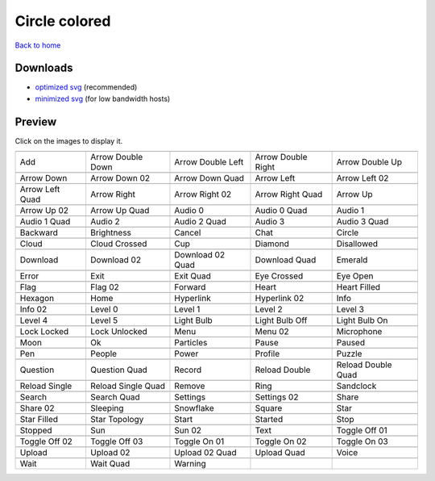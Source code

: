 Circle colored
==============

`Back to home <README.rst>`__

Downloads
---------

- `optimized svg <https://github.com/IceflowRE/simple-icons/releases/download/latest/circle-colored-optimized.zip>`__ (recommended)
- `minimized svg <https://github.com/IceflowRE/simple-icons/releases/download/latest/circle-colored-minimized.zip>`__ (for low bandwidth hosts)

Preview
-------

Click on the images to display it.

========  ========  ========  ========  ========  
|svg000|  |svg001|  |svg002|  |svg003|  |svg004|
|dsc000|  |dsc001|  |dsc002|  |dsc003|  |dsc004|
|svg005|  |svg006|  |svg007|  |svg008|  |svg009|
|dsc005|  |dsc006|  |dsc007|  |dsc008|  |dsc009|
|svg010|  |svg011|  |svg012|  |svg013|  |svg014|
|dsc010|  |dsc011|  |dsc012|  |dsc013|  |dsc014|
|svg015|  |svg016|  |svg017|  |svg018|  |svg019|
|dsc015|  |dsc016|  |dsc017|  |dsc018|  |dsc019|
|svg020|  |svg021|  |svg022|  |svg023|  |svg024|
|dsc020|  |dsc021|  |dsc022|  |dsc023|  |dsc024|
|svg025|  |svg026|  |svg027|  |svg028|  |svg029|
|dsc025|  |dsc026|  |dsc027|  |dsc028|  |dsc029|
|svg030|  |svg031|  |svg032|  |svg033|  |svg034|
|dsc030|  |dsc031|  |dsc032|  |dsc033|  |dsc034|
|svg035|  |svg036|  |svg037|  |svg038|  |svg039|
|dsc035|  |dsc036|  |dsc037|  |dsc038|  |dsc039|
|svg040|  |svg041|  |svg042|  |svg043|  |svg044|
|dsc040|  |dsc041|  |dsc042|  |dsc043|  |dsc044|
|svg045|  |svg046|  |svg047|  |svg048|  |svg049|
|dsc045|  |dsc046|  |dsc047|  |dsc048|  |dsc049|
|svg050|  |svg051|  |svg052|  |svg053|  |svg054|
|dsc050|  |dsc051|  |dsc052|  |dsc053|  |dsc054|
|svg055|  |svg056|  |svg057|  |svg058|  |svg059|
|dsc055|  |dsc056|  |dsc057|  |dsc058|  |dsc059|
|svg060|  |svg061|  |svg062|  |svg063|  |svg064|
|dsc060|  |dsc061|  |dsc062|  |dsc063|  |dsc064|
|svg065|  |svg066|  |svg067|  |svg068|  |svg069|
|dsc065|  |dsc066|  |dsc067|  |dsc068|  |dsc069|
|svg070|  |svg071|  |svg072|  |svg073|  |svg074|
|dsc070|  |dsc071|  |dsc072|  |dsc073|  |dsc074|
|svg075|  |svg076|  |svg077|  |svg078|  |svg079|
|dsc075|  |dsc076|  |dsc077|  |dsc078|  |dsc079|
|svg080|  |svg081|  |svg082|  |svg083|  |svg084|
|dsc080|  |dsc081|  |dsc082|  |dsc083|  |dsc084|
|svg085|  |svg086|  |svg087|  |svg088|  |svg089|
|dsc085|  |dsc086|  |dsc087|  |dsc088|  |dsc089|
|svg090|  |svg091|  |svg092|  |svg093|  |svg094|
|dsc090|  |dsc091|  |dsc092|  |dsc093|  |dsc094|
|svg095|  |svg096|  |svg097|  |svg098|  |svg099|
|dsc095|  |dsc096|  |dsc097|  |dsc098|  |dsc099|
|svg100|  |svg101|  |svg102|  |svg103|  |svg104|
|dsc100|  |dsc101|  |dsc102|  |dsc103|  |dsc104|
|svg105|  |svg106|  |svg107|  |svg108|  |svg109|
|dsc105|  |dsc106|  |dsc107|  |dsc108|  |dsc109|
|svg110|  |svg111|  |svg112|  |svg113|  |svg114|
|dsc110|  |dsc111|  |dsc112|  |dsc113|  |dsc114|
|svg115|  |svg116|  |svg117|  |svg118|  |svg119|
|dsc115|  |dsc116|  |dsc117|  |dsc118|  |dsc119|
|svg120|  |svg121|  |svg122|
|dsc120|  |dsc121|  |dsc122|
========  ========  ========  ========  ========  


.. |dsc000| replace:: Add
.. |svg000| image:: icons/circle-colored/add.svg
    :width: 128px
    :target: icons/circle-colored/add.svg
.. |dsc001| replace:: Arrow Double Down
.. |svg001| image:: icons/circle-colored/arrow_double_down.svg
    :width: 128px
    :target: icons/circle-colored/arrow_double_down.svg
.. |dsc002| replace:: Arrow Double Left
.. |svg002| image:: icons/circle-colored/arrow_double_left.svg
    :width: 128px
    :target: icons/circle-colored/arrow_double_left.svg
.. |dsc003| replace:: Arrow Double Right
.. |svg003| image:: icons/circle-colored/arrow_double_right.svg
    :width: 128px
    :target: icons/circle-colored/arrow_double_right.svg
.. |dsc004| replace:: Arrow Double Up
.. |svg004| image:: icons/circle-colored/arrow_double_up.svg
    :width: 128px
    :target: icons/circle-colored/arrow_double_up.svg
.. |dsc005| replace:: Arrow Down
.. |svg005| image:: icons/circle-colored/arrow_down.svg
    :width: 128px
    :target: icons/circle-colored/arrow_down.svg
.. |dsc006| replace:: Arrow Down 02
.. |svg006| image:: icons/circle-colored/arrow_down-02.svg
    :width: 128px
    :target: icons/circle-colored/arrow_down-02.svg
.. |dsc007| replace:: Arrow Down Quad
.. |svg007| image:: icons/circle-colored/arrow_down_quad.svg
    :width: 128px
    :target: icons/circle-colored/arrow_down_quad.svg
.. |dsc008| replace:: Arrow Left
.. |svg008| image:: icons/circle-colored/arrow_left.svg
    :width: 128px
    :target: icons/circle-colored/arrow_left.svg
.. |dsc009| replace:: Arrow Left 02
.. |svg009| image:: icons/circle-colored/arrow_left-02.svg
    :width: 128px
    :target: icons/circle-colored/arrow_left-02.svg
.. |dsc010| replace:: Arrow Left Quad
.. |svg010| image:: icons/circle-colored/arrow_left_quad.svg
    :width: 128px
    :target: icons/circle-colored/arrow_left_quad.svg
.. |dsc011| replace:: Arrow Right
.. |svg011| image:: icons/circle-colored/arrow_right.svg
    :width: 128px
    :target: icons/circle-colored/arrow_right.svg
.. |dsc012| replace:: Arrow Right 02
.. |svg012| image:: icons/circle-colored/arrow_right-02.svg
    :width: 128px
    :target: icons/circle-colored/arrow_right-02.svg
.. |dsc013| replace:: Arrow Right Quad
.. |svg013| image:: icons/circle-colored/arrow_right_quad.svg
    :width: 128px
    :target: icons/circle-colored/arrow_right_quad.svg
.. |dsc014| replace:: Arrow Up
.. |svg014| image:: icons/circle-colored/arrow_up.svg
    :width: 128px
    :target: icons/circle-colored/arrow_up.svg
.. |dsc015| replace:: Arrow Up 02
.. |svg015| image:: icons/circle-colored/arrow_up-02.svg
    :width: 128px
    :target: icons/circle-colored/arrow_up-02.svg
.. |dsc016| replace:: Arrow Up Quad
.. |svg016| image:: icons/circle-colored/arrow_up_quad.svg
    :width: 128px
    :target: icons/circle-colored/arrow_up_quad.svg
.. |dsc017| replace:: Audio 0
.. |svg017| image:: icons/circle-colored/audio_0.svg
    :width: 128px
    :target: icons/circle-colored/audio_0.svg
.. |dsc018| replace:: Audio 0 Quad
.. |svg018| image:: icons/circle-colored/audio_0_quad.svg
    :width: 128px
    :target: icons/circle-colored/audio_0_quad.svg
.. |dsc019| replace:: Audio 1
.. |svg019| image:: icons/circle-colored/audio_1.svg
    :width: 128px
    :target: icons/circle-colored/audio_1.svg
.. |dsc020| replace:: Audio 1 Quad
.. |svg020| image:: icons/circle-colored/audio_1_quad.svg
    :width: 128px
    :target: icons/circle-colored/audio_1_quad.svg
.. |dsc021| replace:: Audio 2
.. |svg021| image:: icons/circle-colored/audio_2.svg
    :width: 128px
    :target: icons/circle-colored/audio_2.svg
.. |dsc022| replace:: Audio 2 Quad
.. |svg022| image:: icons/circle-colored/audio_2_quad.svg
    :width: 128px
    :target: icons/circle-colored/audio_2_quad.svg
.. |dsc023| replace:: Audio 3
.. |svg023| image:: icons/circle-colored/audio_3.svg
    :width: 128px
    :target: icons/circle-colored/audio_3.svg
.. |dsc024| replace:: Audio 3 Quad
.. |svg024| image:: icons/circle-colored/audio_3_quad.svg
    :width: 128px
    :target: icons/circle-colored/audio_3_quad.svg
.. |dsc025| replace:: Backward
.. |svg025| image:: icons/circle-colored/backward.svg
    :width: 128px
    :target: icons/circle-colored/backward.svg
.. |dsc026| replace:: Brightness
.. |svg026| image:: icons/circle-colored/brightness.svg
    :width: 128px
    :target: icons/circle-colored/brightness.svg
.. |dsc027| replace:: Cancel
.. |svg027| image:: icons/circle-colored/cancel.svg
    :width: 128px
    :target: icons/circle-colored/cancel.svg
.. |dsc028| replace:: Chat
.. |svg028| image:: icons/circle-colored/chat.svg
    :width: 128px
    :target: icons/circle-colored/chat.svg
.. |dsc029| replace:: Circle
.. |svg029| image:: icons/circle-colored/circle.svg
    :width: 128px
    :target: icons/circle-colored/circle.svg
.. |dsc030| replace:: Cloud
.. |svg030| image:: icons/circle-colored/cloud.svg
    :width: 128px
    :target: icons/circle-colored/cloud.svg
.. |dsc031| replace:: Cloud Crossed
.. |svg031| image:: icons/circle-colored/cloud_crossed.svg
    :width: 128px
    :target: icons/circle-colored/cloud_crossed.svg
.. |dsc032| replace:: Cup
.. |svg032| image:: icons/circle-colored/cup.svg
    :width: 128px
    :target: icons/circle-colored/cup.svg
.. |dsc033| replace:: Diamond
.. |svg033| image:: icons/circle-colored/diamond.svg
    :width: 128px
    :target: icons/circle-colored/diamond.svg
.. |dsc034| replace:: Disallowed
.. |svg034| image:: icons/circle-colored/disallowed.svg
    :width: 128px
    :target: icons/circle-colored/disallowed.svg
.. |dsc035| replace:: Download
.. |svg035| image:: icons/circle-colored/download.svg
    :width: 128px
    :target: icons/circle-colored/download.svg
.. |dsc036| replace:: Download 02
.. |svg036| image:: icons/circle-colored/download-02.svg
    :width: 128px
    :target: icons/circle-colored/download-02.svg
.. |dsc037| replace:: Download 02 Quad
.. |svg037| image:: icons/circle-colored/download-02-quad.svg
    :width: 128px
    :target: icons/circle-colored/download-02-quad.svg
.. |dsc038| replace:: Download Quad
.. |svg038| image:: icons/circle-colored/download_quad.svg
    :width: 128px
    :target: icons/circle-colored/download_quad.svg
.. |dsc039| replace:: Emerald
.. |svg039| image:: icons/circle-colored/emerald.svg
    :width: 128px
    :target: icons/circle-colored/emerald.svg
.. |dsc040| replace:: Error
.. |svg040| image:: icons/circle-colored/error.svg
    :width: 128px
    :target: icons/circle-colored/error.svg
.. |dsc041| replace:: Exit
.. |svg041| image:: icons/circle-colored/exit.svg
    :width: 128px
    :target: icons/circle-colored/exit.svg
.. |dsc042| replace:: Exit Quad
.. |svg042| image:: icons/circle-colored/exit_quad.svg
    :width: 128px
    :target: icons/circle-colored/exit_quad.svg
.. |dsc043| replace:: Eye Crossed
.. |svg043| image:: icons/circle-colored/eye_crossed.svg
    :width: 128px
    :target: icons/circle-colored/eye_crossed.svg
.. |dsc044| replace:: Eye Open
.. |svg044| image:: icons/circle-colored/eye_open.svg
    :width: 128px
    :target: icons/circle-colored/eye_open.svg
.. |dsc045| replace:: Flag
.. |svg045| image:: icons/circle-colored/flag.svg
    :width: 128px
    :target: icons/circle-colored/flag.svg
.. |dsc046| replace:: Flag 02
.. |svg046| image:: icons/circle-colored/flag-02.svg
    :width: 128px
    :target: icons/circle-colored/flag-02.svg
.. |dsc047| replace:: Forward
.. |svg047| image:: icons/circle-colored/forward.svg
    :width: 128px
    :target: icons/circle-colored/forward.svg
.. |dsc048| replace:: Heart
.. |svg048| image:: icons/circle-colored/heart.svg
    :width: 128px
    :target: icons/circle-colored/heart.svg
.. |dsc049| replace:: Heart Filled
.. |svg049| image:: icons/circle-colored/heart_filled.svg
    :width: 128px
    :target: icons/circle-colored/heart_filled.svg
.. |dsc050| replace:: Hexagon
.. |svg050| image:: icons/circle-colored/hexagon.svg
    :width: 128px
    :target: icons/circle-colored/hexagon.svg
.. |dsc051| replace:: Home
.. |svg051| image:: icons/circle-colored/home.svg
    :width: 128px
    :target: icons/circle-colored/home.svg
.. |dsc052| replace:: Hyperlink
.. |svg052| image:: icons/circle-colored/hyperlink.svg
    :width: 128px
    :target: icons/circle-colored/hyperlink.svg
.. |dsc053| replace:: Hyperlink 02
.. |svg053| image:: icons/circle-colored/hyperlink-02.svg
    :width: 128px
    :target: icons/circle-colored/hyperlink-02.svg
.. |dsc054| replace:: Info
.. |svg054| image:: icons/circle-colored/info.svg
    :width: 128px
    :target: icons/circle-colored/info.svg
.. |dsc055| replace:: Info 02
.. |svg055| image:: icons/circle-colored/info-02.svg
    :width: 128px
    :target: icons/circle-colored/info-02.svg
.. |dsc056| replace:: Level 0
.. |svg056| image:: icons/circle-colored/level_0.svg
    :width: 128px
    :target: icons/circle-colored/level_0.svg
.. |dsc057| replace:: Level 1
.. |svg057| image:: icons/circle-colored/level_1.svg
    :width: 128px
    :target: icons/circle-colored/level_1.svg
.. |dsc058| replace:: Level 2
.. |svg058| image:: icons/circle-colored/level_2.svg
    :width: 128px
    :target: icons/circle-colored/level_2.svg
.. |dsc059| replace:: Level 3
.. |svg059| image:: icons/circle-colored/level_3.svg
    :width: 128px
    :target: icons/circle-colored/level_3.svg
.. |dsc060| replace:: Level 4
.. |svg060| image:: icons/circle-colored/level_4.svg
    :width: 128px
    :target: icons/circle-colored/level_4.svg
.. |dsc061| replace:: Level 5
.. |svg061| image:: icons/circle-colored/level_5.svg
    :width: 128px
    :target: icons/circle-colored/level_5.svg
.. |dsc062| replace:: Light Bulb
.. |svg062| image:: icons/circle-colored/light_bulb.svg
    :width: 128px
    :target: icons/circle-colored/light_bulb.svg
.. |dsc063| replace:: Light Bulb Off
.. |svg063| image:: icons/circle-colored/light_bulb_off.svg
    :width: 128px
    :target: icons/circle-colored/light_bulb_off.svg
.. |dsc064| replace:: Light Bulb On
.. |svg064| image:: icons/circle-colored/light_bulb_on.svg
    :width: 128px
    :target: icons/circle-colored/light_bulb_on.svg
.. |dsc065| replace:: Lock Locked
.. |svg065| image:: icons/circle-colored/lock_locked.svg
    :width: 128px
    :target: icons/circle-colored/lock_locked.svg
.. |dsc066| replace:: Lock Unlocked
.. |svg066| image:: icons/circle-colored/lock_unlocked.svg
    :width: 128px
    :target: icons/circle-colored/lock_unlocked.svg
.. |dsc067| replace:: Menu
.. |svg067| image:: icons/circle-colored/menu.svg
    :width: 128px
    :target: icons/circle-colored/menu.svg
.. |dsc068| replace:: Menu 02
.. |svg068| image:: icons/circle-colored/menu-02.svg
    :width: 128px
    :target: icons/circle-colored/menu-02.svg
.. |dsc069| replace:: Microphone
.. |svg069| image:: icons/circle-colored/microphone.svg
    :width: 128px
    :target: icons/circle-colored/microphone.svg
.. |dsc070| replace:: Moon
.. |svg070| image:: icons/circle-colored/moon.svg
    :width: 128px
    :target: icons/circle-colored/moon.svg
.. |dsc071| replace:: Ok
.. |svg071| image:: icons/circle-colored/ok.svg
    :width: 128px
    :target: icons/circle-colored/ok.svg
.. |dsc072| replace:: Particles
.. |svg072| image:: icons/circle-colored/particles.svg
    :width: 128px
    :target: icons/circle-colored/particles.svg
.. |dsc073| replace:: Pause
.. |svg073| image:: icons/circle-colored/pause.svg
    :width: 128px
    :target: icons/circle-colored/pause.svg
.. |dsc074| replace:: Paused
.. |svg074| image:: icons/circle-colored/paused.svg
    :width: 128px
    :target: icons/circle-colored/paused.svg
.. |dsc075| replace:: Pen
.. |svg075| image:: icons/circle-colored/pen.svg
    :width: 128px
    :target: icons/circle-colored/pen.svg
.. |dsc076| replace:: People
.. |svg076| image:: icons/circle-colored/people.svg
    :width: 128px
    :target: icons/circle-colored/people.svg
.. |dsc077| replace:: Power
.. |svg077| image:: icons/circle-colored/power.svg
    :width: 128px
    :target: icons/circle-colored/power.svg
.. |dsc078| replace:: Profile
.. |svg078| image:: icons/circle-colored/profile.svg
    :width: 128px
    :target: icons/circle-colored/profile.svg
.. |dsc079| replace:: Puzzle
.. |svg079| image:: icons/circle-colored/puzzle.svg
    :width: 128px
    :target: icons/circle-colored/puzzle.svg
.. |dsc080| replace:: Question
.. |svg080| image:: icons/circle-colored/question.svg
    :width: 128px
    :target: icons/circle-colored/question.svg
.. |dsc081| replace:: Question Quad
.. |svg081| image:: icons/circle-colored/question_quad.svg
    :width: 128px
    :target: icons/circle-colored/question_quad.svg
.. |dsc082| replace:: Record
.. |svg082| image:: icons/circle-colored/record.svg
    :width: 128px
    :target: icons/circle-colored/record.svg
.. |dsc083| replace:: Reload Double
.. |svg083| image:: icons/circle-colored/reload_double.svg
    :width: 128px
    :target: icons/circle-colored/reload_double.svg
.. |dsc084| replace:: Reload Double Quad
.. |svg084| image:: icons/circle-colored/reload_double_quad.svg
    :width: 128px
    :target: icons/circle-colored/reload_double_quad.svg
.. |dsc085| replace:: Reload Single
.. |svg085| image:: icons/circle-colored/reload_single.svg
    :width: 128px
    :target: icons/circle-colored/reload_single.svg
.. |dsc086| replace:: Reload Single Quad
.. |svg086| image:: icons/circle-colored/reload_single_quad.svg
    :width: 128px
    :target: icons/circle-colored/reload_single_quad.svg
.. |dsc087| replace:: Remove
.. |svg087| image:: icons/circle-colored/remove.svg
    :width: 128px
    :target: icons/circle-colored/remove.svg
.. |dsc088| replace:: Ring
.. |svg088| image:: icons/circle-colored/ring.svg
    :width: 128px
    :target: icons/circle-colored/ring.svg
.. |dsc089| replace:: Sandclock
.. |svg089| image:: icons/circle-colored/sandclock.svg
    :width: 128px
    :target: icons/circle-colored/sandclock.svg
.. |dsc090| replace:: Search
.. |svg090| image:: icons/circle-colored/search.svg
    :width: 128px
    :target: icons/circle-colored/search.svg
.. |dsc091| replace:: Search Quad
.. |svg091| image:: icons/circle-colored/search_quad.svg
    :width: 128px
    :target: icons/circle-colored/search_quad.svg
.. |dsc092| replace:: Settings
.. |svg092| image:: icons/circle-colored/settings.svg
    :width: 128px
    :target: icons/circle-colored/settings.svg
.. |dsc093| replace:: Settings 02
.. |svg093| image:: icons/circle-colored/settings-02.svg
    :width: 128px
    :target: icons/circle-colored/settings-02.svg
.. |dsc094| replace:: Share
.. |svg094| image:: icons/circle-colored/share.svg
    :width: 128px
    :target: icons/circle-colored/share.svg
.. |dsc095| replace:: Share 02
.. |svg095| image:: icons/circle-colored/share-02.svg
    :width: 128px
    :target: icons/circle-colored/share-02.svg
.. |dsc096| replace:: Sleeping
.. |svg096| image:: icons/circle-colored/sleeping.svg
    :width: 128px
    :target: icons/circle-colored/sleeping.svg
.. |dsc097| replace:: Snowflake
.. |svg097| image:: icons/circle-colored/snowflake.svg
    :width: 128px
    :target: icons/circle-colored/snowflake.svg
.. |dsc098| replace:: Square
.. |svg098| image:: icons/circle-colored/square.svg
    :width: 128px
    :target: icons/circle-colored/square.svg
.. |dsc099| replace:: Star
.. |svg099| image:: icons/circle-colored/star.svg
    :width: 128px
    :target: icons/circle-colored/star.svg
.. |dsc100| replace:: Star Filled
.. |svg100| image:: icons/circle-colored/star_filled.svg
    :width: 128px
    :target: icons/circle-colored/star_filled.svg
.. |dsc101| replace:: Star Topology
.. |svg101| image:: icons/circle-colored/star_topology.svg
    :width: 128px
    :target: icons/circle-colored/star_topology.svg
.. |dsc102| replace:: Start
.. |svg102| image:: icons/circle-colored/start.svg
    :width: 128px
    :target: icons/circle-colored/start.svg
.. |dsc103| replace:: Started
.. |svg103| image:: icons/circle-colored/started.svg
    :width: 128px
    :target: icons/circle-colored/started.svg
.. |dsc104| replace:: Stop
.. |svg104| image:: icons/circle-colored/stop.svg
    :width: 128px
    :target: icons/circle-colored/stop.svg
.. |dsc105| replace:: Stopped
.. |svg105| image:: icons/circle-colored/stopped.svg
    :width: 128px
    :target: icons/circle-colored/stopped.svg
.. |dsc106| replace:: Sun
.. |svg106| image:: icons/circle-colored/sun.svg
    :width: 128px
    :target: icons/circle-colored/sun.svg
.. |dsc107| replace:: Sun 02
.. |svg107| image:: icons/circle-colored/sun-02.svg
    :width: 128px
    :target: icons/circle-colored/sun-02.svg
.. |dsc108| replace:: Text
.. |svg108| image:: icons/circle-colored/text.svg
    :width: 128px
    :target: icons/circle-colored/text.svg
.. |dsc109| replace:: Toggle Off 01
.. |svg109| image:: icons/circle-colored/toggle_off-01.svg
    :width: 128px
    :target: icons/circle-colored/toggle_off-01.svg
.. |dsc110| replace:: Toggle Off 02
.. |svg110| image:: icons/circle-colored/toggle_off-02.svg
    :width: 128px
    :target: icons/circle-colored/toggle_off-02.svg
.. |dsc111| replace:: Toggle Off 03
.. |svg111| image:: icons/circle-colored/toggle_off-03.svg
    :width: 128px
    :target: icons/circle-colored/toggle_off-03.svg
.. |dsc112| replace:: Toggle On 01
.. |svg112| image:: icons/circle-colored/toggle_on-01.svg
    :width: 128px
    :target: icons/circle-colored/toggle_on-01.svg
.. |dsc113| replace:: Toggle On 02
.. |svg113| image:: icons/circle-colored/toggle_on-02.svg
    :width: 128px
    :target: icons/circle-colored/toggle_on-02.svg
.. |dsc114| replace:: Toggle On 03
.. |svg114| image:: icons/circle-colored/toggle_on-03.svg
    :width: 128px
    :target: icons/circle-colored/toggle_on-03.svg
.. |dsc115| replace:: Upload
.. |svg115| image:: icons/circle-colored/upload.svg
    :width: 128px
    :target: icons/circle-colored/upload.svg
.. |dsc116| replace:: Upload 02
.. |svg116| image:: icons/circle-colored/upload-02.svg
    :width: 128px
    :target: icons/circle-colored/upload-02.svg
.. |dsc117| replace:: Upload 02 Quad
.. |svg117| image:: icons/circle-colored/upload-02-quad.svg
    :width: 128px
    :target: icons/circle-colored/upload-02-quad.svg
.. |dsc118| replace:: Upload Quad
.. |svg118| image:: icons/circle-colored/upload_quad.svg
    :width: 128px
    :target: icons/circle-colored/upload_quad.svg
.. |dsc119| replace:: Voice
.. |svg119| image:: icons/circle-colored/voice.svg
    :width: 128px
    :target: icons/circle-colored/voice.svg
.. |dsc120| replace:: Wait
.. |svg120| image:: icons/circle-colored/wait.svg
    :width: 128px
    :target: icons/circle-colored/wait.svg
.. |dsc121| replace:: Wait Quad
.. |svg121| image:: icons/circle-colored/wait_quad.svg
    :width: 128px
    :target: icons/circle-colored/wait_quad.svg
.. |dsc122| replace:: Warning
.. |svg122| image:: icons/circle-colored/warning.svg
    :width: 128px
    :target: icons/circle-colored/warning.svg

